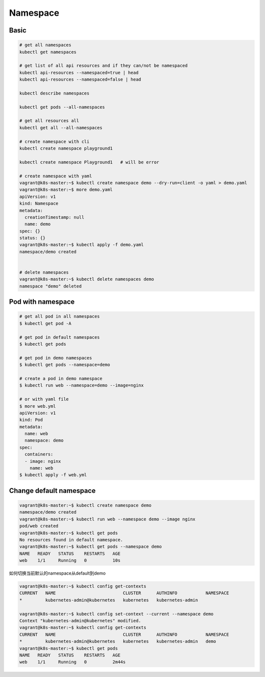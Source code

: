 Namespace
===================


Basic
---------


.. code-block:: bash

  # get all namespaces
  kubectl get namespaces

  # get list of all api resources and if they can/not be namespaced
  kubectl api-resources --namespaced=true | head
  kubectl api-resources --namespaced=false | head

  kubectl describe namespaces

  kubectl get pods --all-namespaces

  # get all resources all
  kubectl get all --all-namespaces

  # create namespace with cli
  kubectl create namespace playground1

  kubectl create namespace Playground1   # will be error

  # create namespace with yaml
  vagrant@k8s-master:~$ kubectl create namespace demo --dry-run=client -o yaml > demo.yaml
  vagrant@k8s-master:~$ more demo.yaml
  apiVersion: v1
  kind: Namespace
  metadata:
    creationTimestamp: null
    name: demo
  spec: {}
  status: {}
  vagrant@k8s-master:~$ kubectl apply -f demo.yaml
  namespace/demo created


  # delete namespaces
  vagrant@k8s-master:~$ kubectl delete namespaces demo
  namespace "demo" deleted


Pod with namespace
---------------------

.. code-block:: bash

  # get all pod in all namespaces
  $ kubectl get pod -A

  # get pod in default namespaces
  $ kubectl get pods

  # get pod in demo namespaces
  $ kubectl get pods --namespace=demo

  # create a pod in demo namespace
  $ kubectl run web --namespace=demo --image=nginx

  # or with yaml file
  $ more web.yml
  apiVersion: v1
  kind: Pod
  metadata:
    name: web
    namespace: demo
  spec:
    containers:
    - image: nginx
      name: web
  $ kubectl apply -f web.yml

Change default namespace
-----------------------------

.. code-block:: bash

  vagrant@k8s-master:~$ kubectl create namespace demo
  namespace/demo created
  vagrant@k8s-master:~$ kubectl run web --namespace demo --image nginx
  pod/web created
  vagrant@k8s-master:~$ kubectl get pods
  No resources found in default namespace.
  vagrant@k8s-master:~$ kubectl get pods --namespace demo
  NAME   READY   STATUS    RESTARTS   AGE
  web    1/1     Running   0          10s


如何切换当前默认的namespace从default到demo

.. code-block:: bash

  vagrant@k8s-master:~$ kubectl config get-contexts
  CURRENT   NAME                          CLUSTER      AUTHINFO           NAMESPACE
  *         kubernetes-admin@kubernetes   kubernetes   kubernetes-admin

  vagrant@k8s-master:~$ kubectl config set-context --current --namespace demo
  Context "kubernetes-admin@kubernetes" modified.
  vagrant@k8s-master:~$ kubectl config get-contexts
  CURRENT   NAME                          CLUSTER      AUTHINFO           NAMESPACE
  *         kubernetes-admin@kubernetes   kubernetes   kubernetes-admin   demo
  vagrant@k8s-master:~$ kubectl get pods
  NAME   READY   STATUS    RESTARTS   AGE
  web    1/1     Running   0          2m44s
